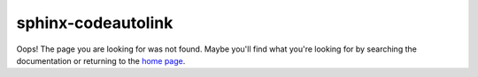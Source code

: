 sphinx-codeautolink
===================

Oops! The page you are looking for was not found.
Maybe you'll find what you're looking for by searching the documentation
or returning to the `home page <rtd_>`_.

.. _rtd: https://sphinx-codeautolink.rtfd.org
